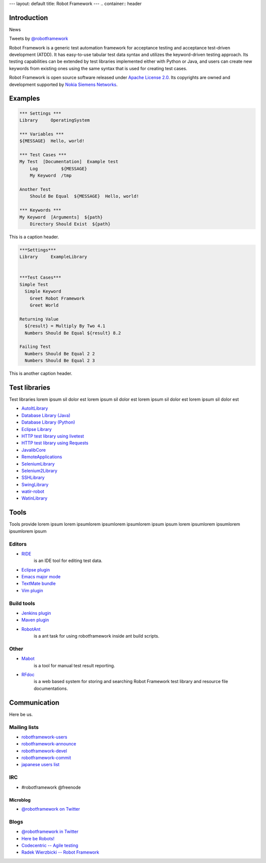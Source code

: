 ---
layout: default
title: Robot Framework
---
.. container:: header

  .. image:: /assets/img/banner.png

Introduction
============

.. container:: news

    News

    Tweets by `@robotframework <http://twitter.com/robotframework>`_


Robot Framework is a generic test automation framework for acceptance testing and acceptance test-driven development (ATDD). It has easy-to-use tabular test data syntax and utilizes the keyword-driven testing approach. Its testing capabilities can be extended by test libraries implemented either with Python or Java, and users can create new keywords from existing ones using the same syntax that is used for creating test cases.

Robot Framework is open source software released under `Apache License 2.0 <http://www.apache.org/licenses/LICENSE-2.0.html>`_. Its copyrights are owned and development supported by `Nokia Siemens Networks <http://www.nokiasiemensnetworks.com/>`_.

  
Examples
========

.. container:: examples

  .. code-block:: robotframework

    *** Settings ***
    Library     OperatingSystem

    *** Variables ***
    ${MESSAGE}  Hello, world!

    *** Test Cases ***
    My Test  [Documentation]  Example test
        Log         ${MESSAGE}
        My Keyword  /tmp

    Another Test
        Should Be Equal  ${MESSAGE}  Hello, world!

    *** Keywords ***
    My Keyword  [Arguments]  ${path}
        Directory Should Exist  ${path}

  .. container:: carousel-caption
  
    This is a caption header.

.. container:: examples

  .. code-block:: robotframework      

    ***Settings***
    Library	ExampleLibrary


    ***Test Cases***
    Simple Test
      Simple Keyword
        Greet Robot Framework
        Greet World

    Returning Value
      ${result} = Multiply By Two 4.1
      Numbers Should Be Equal ${result} 8.2

    Failing Test
      Numbers Should Be Equal 2 2
      Numbers Should Be Equal 2 3

  .. container:: carousel-caption

    This is another caption header.


Test libraries
==============

Test libraries lorem ipsum sil dolor est  lorem ipsum sil dolor est lorem ipsum sil dolor est lorem ipsum sil dolor est

- `AutoItLibrary <http://code.google.com/p/robotframework-autoitlibrary/>`_
- `Database Library (Java) <http://franz-see.github.com/Robotframework-Database-Library/>`_
- `Database Library (Python) <https://github.com/ThomasJaspers/robotframework-dblibrary>`_
- `Eclipse Library <http://code.google.com/p/robotframework-eclipselibrary/>`_
- `HTTP test library using livetest <https://github.com/peritus/robotframework-httplibrary>`_
- `HTTP test library using Requests <https://github.com/bulkan/robotframework-requests>`_
- `JavalibCore <https://github.com/robotframework/JavalibCore>`_ 
- `RemoteApplications <https://github.com/robotframework/RemoteApplications>`_ 
- `SeleniumLibrary <http://code.google.com/p/robotframework-seleniumlibrary/>`_
- `Selenium2Library <https://github.com/rtomac/robotframework-selenium2library>`_
- `SSHLibrary <http://code.google.com/p/robotframework-sshlibrary/>`_
- `SwingLibrary <https://github.com/robotframework/SwingLibrary>`_
- `watir-robot <https://github.com/semperos/watir-robot>`_
- `WatinLibrary <http://code.google.com/p/robotframework-watinlibrary/>`_

Tools
=====

Tools provide lorem ipsum lorem ipsumlorem ipsumlorem ipsumlorem ipsum  ipsum lorem ipsumlorem ipsumlorem ipsumlorem ipsum

Editors
-------
- `RIDE <http://code.google.com/p/robotframework-ride/>`_ 
    is an IDE tool for editing test data.
- `Eclipse plugin <https://github.com/NitorCreations/RobotFramework-EclipseIDE>`_
- `Emacs major mode <https://github.com/sakari/robot-mode>`_
- `TextMate bundle <https://bitbucket.org/jussimalinen/robot.tmbundle/>`_
- `Vim plugin <https://github.com/mfukar/robotframework-vim>`_

Build tools
-----------
- `Jenkins plugin <https://wiki.jenkins-ci.org/display/JENKINS/Robot+Framework+Plugin>`_
- `Maven plugin <http://robotframework.github.com/MavenPlugin/>`_
- `RobotAnt <http://code.google.com/p/robotframework-ant/>`_
    is a ant task for using robotframework inside ant build scripts.

Other
-----
- `Mabot <http://code.google.com/p/robotframework-mabot/>`_ 
    is a tool for manual test result reporting.
- `RFdoc <http://code.google.com/p/rfdoc/>`_ 
    is a web based system for storing and searching Robot Framework test library and resource file documentations.

Communication
=============

Here be us.


Mailing lists
-------------

- `robotframework-users <http://groups.google.com/group/robotframework-users>`_
- `robotframework-announce <http://groups.google.com/group/robotframework-announce>`_
- `robotframework-devel <http://groups.google.com/group/robotframework-devel>`_
- `robotframework-commit <http://groups.google.com/group/robotframework-commit>`_
- `japanese users list <http://groups.google.com/group/robotframework-ja>`_


IRC
---

- #robotframework @freenode

Microblog
+++++++++

- `@robotframework on Twitter <http://twitter.com/robotframework>`_

Blogs
-----
- `@robotframework in Twitter <http://twitter.com/robotframework>`_
- `Here be Robots! <http://hereberobots.blogspot.fi/>`_
- `Codecentric -- Agile testing <http://blog.codecentric.de/en/category/agile/agile-testing/>`_
- `Radek Wierzbicki -- Robot Framework <http://www.radekw.com/blog/category/robot-framework/>`_


